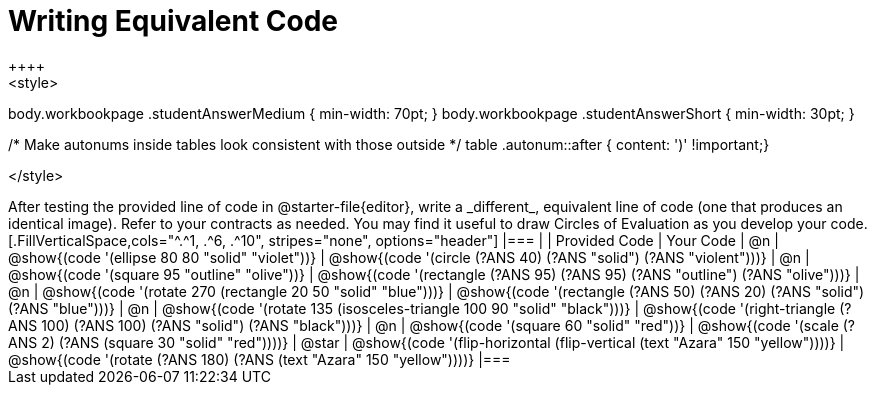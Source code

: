 [.landscape]
= Writing Equivalent Code
++++
<style>
body.workbookpage .studentAnswerMedium { min-width: 70pt; }
body.workbookpage .studentAnswerShort { min-width: 30pt; }

/* Make autonums inside tables look consistent with those outside */
table .autonum::after { content: ')' !important;}

</style>
++++
After testing the provided line of code in @starter-file{editor}, write a _different_,  equivalent line of code (one that produces an identical image). Refer to your contracts as needed. You may find it useful to draw Circles of Evaluation as you develop your code.

[.FillVerticalSpace,cols="^.^1, .^6, .^10", stripes="none", options="header"]
|===


|
| Provided Code
| Your Code

| @n
| @show{(code '(ellipse 80 80 "solid" "violet"))}
| @show{(code '(circle (?ANS 40) (?ANS "solid") (?ANS "violent")))}

| @n
| @show{(code '(square 95 "outline" "olive"))}
| @show{(code '(rectangle (?ANS 95) (?ANS 95) (?ANS "outline") (?ANS "olive")))}

| @n
| @show{(code '(rotate 270 (rectangle 20 50 "solid" "blue")))}
| @show{(code '(rectangle (?ANS 50) (?ANS 20) (?ANS "solid") (?ANS "blue")))}

| @n
| @show{(code '(rotate 135 (isosceles-triangle 100 90 "solid" "black")))}
| @show{(code '(right-triangle (?ANS 100) (?ANS 100) (?ANS "solid") (?ANS "black")))}

| @n
| @show{(code '(square 60 "solid" "red"))}
| @show{(code '(scale (?ANS 2) (?ANS (square 30 "solid" "red"))))}

| @star
| @show{(code '(flip-horizontal (flip-vertical (text "Azara" 150 "yellow"))))}
| @show{(code '(rotate (?ANS 180) (?ANS (text "Azara" 150 "yellow"))))}

|===

